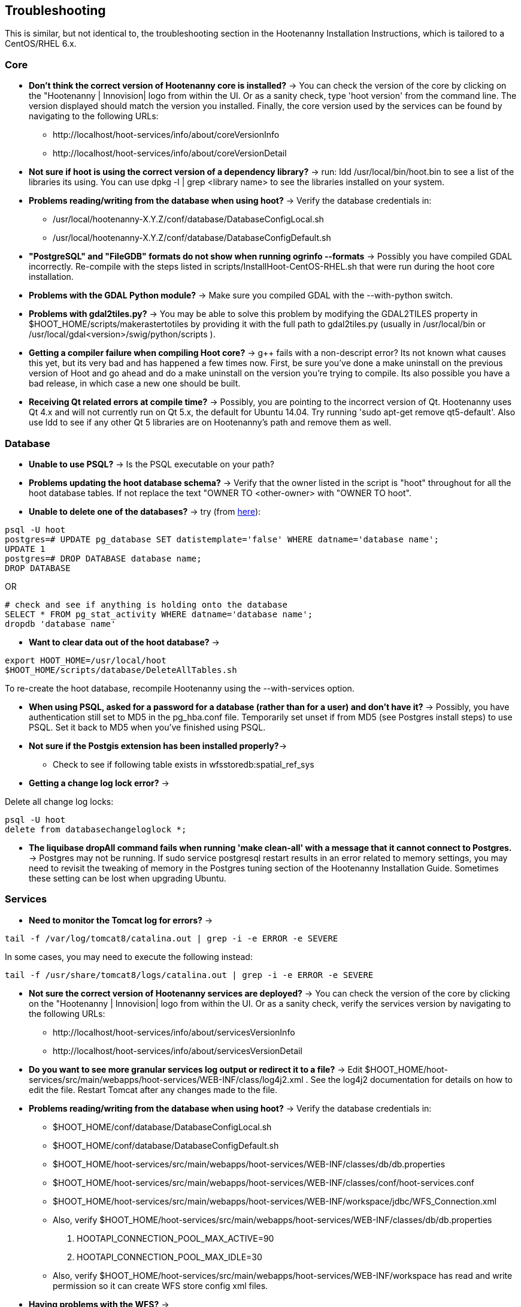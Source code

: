 
== Troubleshooting

This is similar, but not identical to, the troubleshooting section in the Hootenanny Installation Instructions, which is tailored to a CentOS/RHEL 6.x.

=== Core

* *Don't think the correct version of Hootenanny core is installed?* -> You can check the version of the core by clicking on the "Hootenanny | Innovision| logo from within the UI.  Or as a sanity check, type 'hoot version' from the command line.  The version displayed should match the version you installed.  Finally, the core version used by the services can be found by navigating to the following URLs:
	** +http://localhost/hoot-services/info/about/coreVersionInfo+
	** +http://localhost/hoot-services/info/about/coreVersionDetail+

* *Not sure if hoot is using the correct version of a dependency library?* -> run: +ldd /usr/local/bin/hoot.bin+ to see a list of the libraries its using.  You can use +dpkg -l | grep <library name>+ to see the libraries installed on your system.

* *Problems reading/writing from the database when using hoot?* -> Verify the database credentials in:
	**  +/usr/local/hootenanny-X.Y.Z/conf/database/DatabaseConfigLocal.sh+
	**  +/usr/local/hootenanny-X.Y.Z/conf/database/DatabaseConfigDefault.sh+

* *"PostgreSQL" and "FileGDB" formats do not show when running ogrinfo --formats* -> Possibly you have compiled GDAL incorrectly. Re-compile with the steps listed in scripts/InstallHoot-CentOS-RHEL.sh that were run during the hoot core installation.

* *Problems with the GDAL Python module?* -> Make sure you compiled GDAL with the +--with-python+ switch.

* *Problems with gdal2tiles.py?* -> You may be able to solve this problem by modifying the GDAL2TILES property in +$HOOT_HOME/scripts/makerastertotiles+ by providing it with the full path to gdal2tiles.py (usually in +/usr/local/bin+ or +/usr/local/gdal<version>/swig/python/scripts+ ).

* *Getting a compiler failure when compiling Hoot core?* -> g++ fails with a non-descript error? Its not known what causes this yet, but its very bad and has happened a few times now. First, be sure you've done a make uninstall on the previous version of Hoot and go ahead and do a make uninstall on the version you're trying to compile. Its also possible you have a bad release, in which case a new one should be built.

* *Receiving Qt related errors at compile time?* -> Possibly, you are pointing to the incorrect version of Qt.  Hootenanny uses Qt 4.x and will not currently run on Qt 5.x, the default for Ubuntu 14.04.  Try running 'sudo apt-get remove qt5-default'.  Also use ldd to see if any other Qt 5 libraries are on Hootenanny's path and remove them as well.

=== Database

* *Unable to use PSQL?* -> Is the PSQL executable on your path?

* *Problems updating the hoot database schema?* -> Verify that the owner listed in the script is "hoot" throughout for all the hoot database tables. If not replace the text "OWNER TO <other-owner> with "OWNER TO hoot".

* *Unable to delete one of the databases?* -> try (from link:$$http://stackoverflow.com/questions/11388786/how-does-one-drop-a-template-database-from-postgresql$$[here]):

--------------------------------------
psql -U hoot
postgres=# UPDATE pg_database SET datistemplate='false' WHERE datname='database name';
UPDATE 1
postgres=# DROP DATABASE database name;
DROP DATABASE
--------------------------------------

OR

--------------------------------------
# check and see if anything is holding onto the database
SELECT * FROM pg_stat_activity WHERE datname='database name';
dropdb 'database name'
--------------------------------------

* *Want to clear data out of the hoot database?* ->

--------------------------------------
export HOOT_HOME=/usr/local/hoot
$HOOT_HOME/scripts/database/DeleteAllTables.sh
--------------------------------------

To re-create the hoot database, recompile Hootenanny using the --with-services option.

* *When using PSQL, asked for a password for a database (rather than for a user) and don't have it?* -> Possibly, you have authentication still set to MD5 in the pg_hba.conf file. Temporarily set unset if from MD5 (see Postgres install steps) to use PSQL. Set it back to MD5 when you've finished using PSQL.

* *Not sure if the Postgis extension has been installed properly?*->
	** Check to see if following table exists in +wfsstoredb:spatial_ref_sys+

* *Getting a change log lock error?* ->

Delete all change log locks:

--------------------------------------
psql -U hoot
delete from databasechangeloglock *;
--------------------------------------

* *The liquibase dropAll command fails when running 'make clean-all' with a message that it cannot connect to Postgres.* ->  Postgres may not be running.  If +sudo service postgresql restart+ results in an error related to memory settings, you may need to revisit the tweaking of memory in the Postgres tuning section of the Hootenanny Installation Guide.  Sometimes these setting can be lost when upgrading Ubuntu.

=== Services

* *Need to monitor the Tomcat log for errors?* ->
--------------------------------------
tail -f /var/log/tomcat8/catalina.out | grep -i -e ERROR -e SEVERE
--------------------------------------
In some cases, you may need to execute the following instead:
--------------------------------------
tail -f /usr/share/tomcat8/logs/catalina.out | grep -i -e ERROR -e SEVERE
--------------------------------------

* *Not sure the correct version of Hootenanny services are deployed?* -> You can check the version of the core by clicking on the "Hootenanny | Innovision| logo from within the UI.  Or as a sanity check, verify the services version by navigating to the following URLs:
	** +http://localhost/hoot-services/info/about/servicesVersionInfo+
	** +http://localhost/hoot-services/info/about/servicesVersionDetail+

* *Do you want to see more granular services log output or redirect it to a file?* -> Edit +$HOOT_HOME/hoot-services/src/main/webapps/hoot-services/WEB-INF/class/log4j2.xml+ . See the log4j2 documentation for details on how to edit the file. Restart Tomcat after any changes made to the file.

* *Problems reading/writing from the database when using hoot?* -> Verify the database credentials in:
	**  +$HOOT_HOME/conf/database/DatabaseConfigLocal.sh+
	**  +$HOOT_HOME/conf/database/DatabaseConfigDefault.sh+
	**  +$HOOT_HOME/hoot-services/src/main/webapps/hoot-services/WEB-INF/classes/db/db.properties+
	**  +$HOOT_HOME/hoot-services/src/main/webapps/hoot-services/WEB-INF/classes/conf/hoot-services.conf+ 
	**  +$HOOT_HOME/hoot-services/src/main/webapps/hoot-services/WEB-INF/workspace/jdbc/WFS_Connection.xml+ 
	** Also, verify +$HOOT_HOME/hoot-services/src/main/webapps/hoot-services/WEB-INF/classes/db/db.properties+
		. +HOOTAPI_CONNECTION_POOL_MAX_ACTIVE=90+
		. +HOOTAPI_CONNECTION_POOL_MAX_IDLE=30+
	** Also, verify +$HOOT_HOME/hoot-services/src/main/webapps/hoot-services/WEB-INF/workspace+ has read and write permission so it can create WFS store config xml files.

* *Having problems with the WFS?* ->
	** Verify wfsstoredb has been properly set up (see database troubleshooting section).
	** Check +$HOOT_HOME/hoot-services/src/main/webapps/hoot-services/WEB-INF/workspace/jdbc/WFS_Connection.xml+ 
	** Verify +$HOOT_HOME/hoot-services/src/main/webapps/hoot-services/WEB-INF/workspace+ has had its permissions set correctly.

* *Seeing this WFS error?* ->

--------------------------------------
2014-09-11 10:26:27 ERROR AbstractResourceManager:268 - Could not create resource web services: Error initializing WFS/FeatureStores: Cannot add feature store 'ex_601e0eb1bb994c3c949ddbed78424c6b': no such feature store has been configured.
2014-09-11 10:26:27 ERROR AbstractResourceManager:270 - Cause was: Cannot add feature store 'ex_601e0eb1bb994c3c949ddbed78424c6b': no such feature store has been configured.
--------------------------------------

You're seeing expired WFS links. To remove them:

--------------------------------------
cd $HOOT_HOME/hoot-services/src/main/webapps/hoot-services/WEB-INF/workspace
sudo rm -f datasources/feature/ex_*.xml 
sudo rm -f datasources/feature/*.properties
sudo rm -f services/ex_*.xml
--------------------------------------

* *Seeing this error: "convert Unable to open /path/to/file.shp"* -> Possibly you do not have the Postgres extension installed for GDAL. See related troubleshooting tip in the "Core" section.

* *Errors when building Java in Eclipse and have no idea reason why?* -> Try running +make eclipse+ from the command line, refreshing the project in Eclipse, and recompiling.

[[HootUITroubleshoot]]
=== UI

* *Not sure the correct version of the user interface is installed?* -> You can check the version of the user interface by clicking on the "Hootenanny | Innovision| logo from within the UI.

* *Trouble seeing your base map?* ->
	** In +$HOOT_HOME/hoot-services/src/main/webapps/hootenanny-id/data/imagery.json+ , verify that the base map URLs for all your layers are correct.
	** You may also need to tweak the "source.url" variable in +$HOOT_HOME/hoot-services/src/main/webapps/hootenanny-id/js/id/renderer/background_source.js+ depending on how the base maps are to be parsed. Make sure the URL produced by iD.BackgroundSource. <your layer> function is correct by cut and pasting the URL on browser and see if that returns image.
	** If changes are made to the imagery.json file, always then clear the browser history, close the browser, and open a new browser pointed to the Hootenanny UI application.

